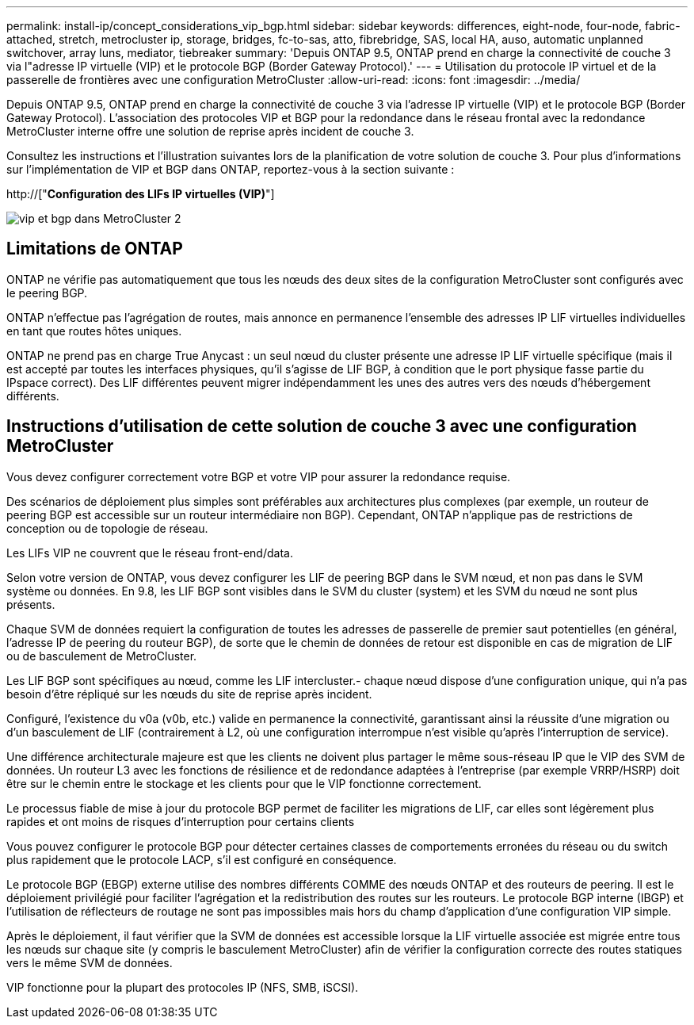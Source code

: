 ---
permalink: install-ip/concept_considerations_vip_bgp.html 
sidebar: sidebar 
keywords: differences, eight-node, four-node, fabric-attached, stretch, metrocluster ip, storage, bridges, fc-to-sas, atto, fibrebridge, SAS, local HA, auso, automatic unplanned switchover, array luns, mediator, tiebreaker 
summary: 'Depuis ONTAP 9.5, ONTAP prend en charge la connectivité de couche 3 via l"adresse IP virtuelle (VIP) et le protocole BGP (Border Gateway Protocol).' 
---
= Utilisation du protocole IP virtuel et de la passerelle de frontières avec une configuration MetroCluster
:allow-uri-read: 
:icons: font
:imagesdir: ../media/


[role="lead"]
Depuis ONTAP 9.5, ONTAP prend en charge la connectivité de couche 3 via l'adresse IP virtuelle (VIP) et le protocole BGP (Border Gateway Protocol). L'association des protocoles VIP et BGP pour la redondance dans le réseau frontal avec la redondance MetroCluster interne offre une solution de reprise après incident de couche 3.

Consultez les instructions et l'illustration suivantes lors de la planification de votre solution de couche 3. Pour plus d'informations sur l'implémentation de VIP et BGP dans ONTAP, reportez-vous à la section suivante :

http://["*Configuration des LIFs IP virtuelles (VIP)*"]

image::../media/vip_and_bgp_in_metrocluster_2.png[vip et bgp dans MetroCluster 2]



== Limitations de ONTAP

ONTAP ne vérifie pas automatiquement que tous les nœuds des deux sites de la configuration MetroCluster sont configurés avec le peering BGP.

ONTAP n'effectue pas l'agrégation de routes, mais annonce en permanence l'ensemble des adresses IP LIF virtuelles individuelles en tant que routes hôtes uniques.

ONTAP ne prend pas en charge True Anycast : un seul nœud du cluster présente une adresse IP LIF virtuelle spécifique (mais il est accepté par toutes les interfaces physiques, qu'il s'agisse de LIF BGP, à condition que le port physique fasse partie du IPspace correct). Des LIF différentes peuvent migrer indépendamment les unes des autres vers des nœuds d'hébergement différents.



== Instructions d'utilisation de cette solution de couche 3 avec une configuration MetroCluster

Vous devez configurer correctement votre BGP et votre VIP pour assurer la redondance requise.

Des scénarios de déploiement plus simples sont préférables aux architectures plus complexes (par exemple, un routeur de peering BGP est accessible sur un routeur intermédiaire non BGP). Cependant, ONTAP n'applique pas de restrictions de conception ou de topologie de réseau.

Les LIFs VIP ne couvrent que le réseau front-end/data.

Selon votre version de ONTAP, vous devez configurer les LIF de peering BGP dans le SVM nœud, et non pas dans le SVM système ou données. En 9.8, les LIF BGP sont visibles dans le SVM du cluster (system) et les SVM du nœud ne sont plus présents.

Chaque SVM de données requiert la configuration de toutes les adresses de passerelle de premier saut potentielles (en général, l'adresse IP de peering du routeur BGP), de sorte que le chemin de données de retour est disponible en cas de migration de LIF ou de basculement de MetroCluster.

Les LIF BGP sont spécifiques au nœud, comme les LIF intercluster.- chaque nœud dispose d'une configuration unique, qui n'a pas besoin d'être répliqué sur les nœuds du site de reprise après incident.

Configuré, l'existence du v0a (v0b, etc.) valide en permanence la connectivité, garantissant ainsi la réussite d'une migration ou d'un basculement de LIF (contrairement à L2, où une configuration interrompue n'est visible qu'après l'interruption de service).

Une différence architecturale majeure est que les clients ne doivent plus partager le même sous-réseau IP que le VIP des SVM de données. Un routeur L3 avec les fonctions de résilience et de redondance adaptées à l'entreprise (par exemple VRRP/HSRP) doit être sur le chemin entre le stockage et les clients pour que le VIP fonctionne correctement.

Le processus fiable de mise à jour du protocole BGP permet de faciliter les migrations de LIF, car elles sont légèrement plus rapides et ont moins de risques d'interruption pour certains clients

Vous pouvez configurer le protocole BGP pour détecter certaines classes de comportements erronées du réseau ou du switch plus rapidement que le protocole LACP, s'il est configuré en conséquence.

Le protocole BGP (EBGP) externe utilise des nombres différents COMME des nœuds ONTAP et des routeurs de peering. Il est le déploiement privilégié pour faciliter l'agrégation et la redistribution des routes sur les routeurs. Le protocole BGP interne (IBGP) et l'utilisation de réflecteurs de routage ne sont pas impossibles mais hors du champ d'application d'une configuration VIP simple.

Après le déploiement, il faut vérifier que la SVM de données est accessible lorsque la LIF virtuelle associée est migrée entre tous les nœuds sur chaque site (y compris le basculement MetroCluster) afin de vérifier la configuration correcte des routes statiques vers le même SVM de données.

VIP fonctionne pour la plupart des protocoles IP (NFS, SMB, iSCSI).
